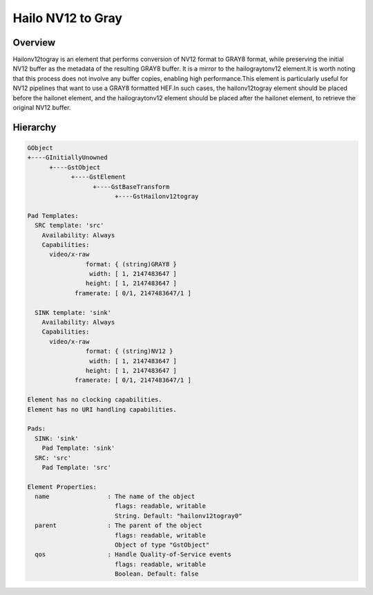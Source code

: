 
Hailo NV12 to Gray
==================

Overview
--------

Hailonv12togray is an element that performs conversion of NV12 format to GRAY8 format, while preserving the initial NV12 buffer as the metadata of the resulting GRAY8 buffer. It is a mirror to the hailograytonv12 element.\
It is worth noting that this process does not involve any buffer copies, enabling high performance.\
This element is particularly useful for NV12 pipelines that want to use a GRAY8 formatted HEF.\
In such cases, the hailonv12togray element should be placed before the hailonet element, and the hailograytonv12 element should be placed after the hailonet element, to retrieve the original NV12 buffer.

Hierarchy
---------

.. code-block::

  GObject
  +----GInitiallyUnowned
        +----GstObject
              +----GstElement
                    +----GstBaseTransform
                          +----GstHailonv12togray

  Pad Templates:
    SRC template: 'src'
      Availability: Always
      Capabilities:
        video/x-raw
                  format: { (string)GRAY8 }
                   width: [ 1, 2147483647 ]
                  height: [ 1, 2147483647 ]
               framerate: [ 0/1, 2147483647/1 ]
    
    SINK template: 'sink'
      Availability: Always
      Capabilities:
        video/x-raw
                  format: { (string)NV12 }
                   width: [ 1, 2147483647 ]
                  height: [ 1, 2147483647 ]
               framerate: [ 0/1, 2147483647/1 ]

  Element has no clocking capabilities.
  Element has no URI handling capabilities.

  Pads:
    SINK: 'sink'
      Pad Template: 'sink'
    SRC: 'src'
      Pad Template: 'src'

  Element Properties:
    name                : The name of the object
                          flags: readable, writable
                          String. Default: "hailonv12togray0"
    parent              : The parent of the object
                          flags: readable, writable
                          Object of type "GstObject"
    qos                 : Handle Quality-of-Service events
                          flags: readable, writable
                          Boolean. Default: false